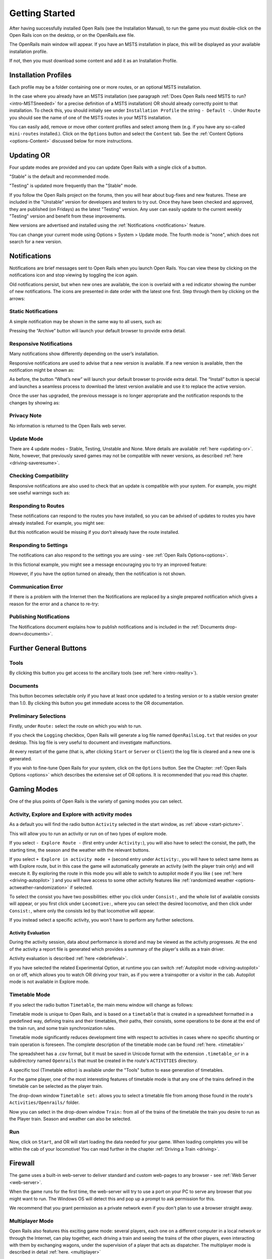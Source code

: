 .. _start:

***************
Getting Started
***************

After having successfully installed Open Rails (see the Installation 
Manual), to run the game you must double-click on the Open Rails icon on 
the desktop, or on the OpenRails.exe file.

The OpenRails main window will appear. 
If you have an MSTS installation in place, this will be displayed as your available 
installation profile.

.. _start-picture:

.. image:: images/start-activity.png

If not, then you must download some content and add it as an Installation Profile.

Installation Profiles
=====================

Each profile may be a folder containing one or more routes, or an optional MSTS
installation.

In the case where you already have an MSTS installation (see 
paragraph :ref:`Does Open Rails need MSTS to run? <intro-MSTSneeded>` for a precise definition of 
a MSTS installation) OR should already correctly point to that 
installation. To check this, you should initially see under ``Installation 
Profile`` the string ``- Default -``. Under ``Route`` you should see the 
name of one of the MSTS routes in your MSTS installation.

You can easily add, remove or move other content profiles and select 
among them (e.g. if you have any so-called ``mini-routes`` installed.). 
Click on the ``Options`` button and select the ``Content`` tab. See the 
:ref:`Content Options <options-Content>` discussed below for more instructions.

.. _updating-or:

Updating OR
===========

Four update modes are provided and you can update Open Rails with a single click of a button.

"Stable" is the default and recommended mode.

"Testing" is updated more frequently than the "Stable" mode.

If you follow the Open Rails project on the forums, then you will hear about bug-fixes and new features. 
These are included in the "Unstable" version for developers and testers to try out. 
Once they have been checked and approved, they are published (on Fridays) as the latest "Testing" version. 
Any user can easily update to the current weekly "Testing" version and benefit from these improvements.

New versions are advertised and installed using the :ref:`Notifications <notifications>` feature.

You can change your current mode using Options > System > Update mode. 
The fourth mode is "none", which does not search for a new version.


.. _notifications:

Notifications
=============

Notifications are brief messages sent to Open Rails when you launch Open Rails. 
You can view these by clicking on the notifications icon and stop viewing by toggling the icon again.

.. image:: images/notification-icon.png

Old notifications persist, but when new ones are available, the icon is overlaid with a red indicator showing the number of new notifications. 
The icons are presented in date order with the latest one first. Step through them by clicking on the arrows:

.. image:: images/notification-red-indicator.png

Static Notifications
--------------------

A simple notification may be shown in the same way to all users, such as:

.. image:: images/notification-static.png

Pressing the “Archive” button will launch your default browser to provide extra detail.

Responsive Notifications
------------------------

Many notifications show differently depending on the user’s installation. 

Responsive notifications are used to advise that a new version is available. 
If a new version is available, then the notification might be shown as:

.. image:: images/notification-update-available.png

As before, the button “What’s new” will launch your default browser to provide extra detail. 
The “Install” button is special and launches a seamless process to download the latest version available and use it to replace the active version.

Once the user has upgraded, the previous message is no longer appropriate and the notification responds to the changes by showing as:

.. image:: images/notification-update-installed.png

Privacy Note
------------

No information is returned to the Open Rails web server.

Update Mode
-----------

There are 4 update modes – Stable, Testing, Unstable and None. More details are available :ref:`here <updating-or>`.
Note, however, that previously saved games may not be compatible with newer versions, as described :ref:`here <driving-saveresume>`.

Checking Compatibility
----------------------

Responsive notifications are also used to check that an update is compatible with your system. For example, you might see useful warnings such as:

.. image:: images/notification-update-incompatible.png

Responding to Routes
--------------------

These notifications can respond to the routes you have installed, so you can be advised of updates to routes you have already installed. For example, you might see:

.. image:: images/notification-routes.png

But this notification would be missing if you don’t already have the route installed.

Responding to Settings
----------------------

The notifications can also respond to the settings you are using - see :ref:`Open Rails Options<options>`.

In this fictional example, you might see a message encouraging you to try an improved feature:

.. image:: images/notification-settings.png

However, if you have the option turned on already, then the notification is not shown.

Communication Error
-------------------

If there is a problem with the Internet then the Notifications are replaced by a single prepared notification which gives a reason for the error and a chance to re-try:

.. image:: images/notification-error.png

Publishing Notifications
------------------------

The Notifications document explains how to publish notifications and is included in the :ref:`Documents drop-down<documents>`.


Further General Buttons
=======================

Tools
-----

By clicking this button you get access to the ancillary tools (see :ref:`here 
<intro-reality>`).

.. _documents:

Documents
---------

This button becomes selectable only if you have at least once updated to a 
testing version or to a stable version greater than 1.0. By clicking this 
button you get immediate access to the OR documentation.

Preliminary Selections
----------------------

Firstly, under ``Route:`` select the route on which you wish to run.

If you check the ``Logging`` checkbox, Open Rails will generate a log file 
named ``OpenRailsLog.txt`` that resides on your desktop. This log file is very 
useful to document and investigate malfunctions.

At every restart of the game (that is, after clicking ``Start`` or ``Server`` 
or ``Client``) the log file is cleared and a new one is generated.

If you wish to fine-tune Open Rails for your system, click on the 
``Options`` button. See the Chapter: :ref:`Open Rails Options <options>` which describes 
the extensive set of OR options. It is recommended that you read this 
chapter.

Gaming Modes
============

One of the plus points of Open Rails is the variety of gaming modes you 
can select.

Activity, Explore and Explore with activity modes
-------------------------------------------------

As a default you will find the radio button ``Activity`` selected in the 
start window, as :ref:`above <start-picture>`.

This will allow you to run an activity or run on of two types of explore mode.

If you select ``- Explore Route -`` (first entry under ``Activity:``), you will 
also have to select the consist, the path, the starting time, the season 
and the weather with the relevant buttons.

If you select ``+ Explore in activity mode +`` (second entry under 
``Activity:``, you will have to select same items as with Explore route, but 
in this case the game will automatically generate an activity (with the 
player train only) and will execute it. By exploring the route in this mode 
you will able to switch to autopilot mode if you like ( see :ref:`here 
<driving-autopilot>` ) and you will have access to some other activity features 
like :ref:`randomized weather <options-actweather-randomization>` if selected.

To select the consist you have two possibilities: either you click under 
``Consist:``, and the whole list of available consists will appear, or you 
first click under ``Locomotive:``, where you can select the desired 
locomotive, and then click under ``Consist:``, where only the consists led 
by that locomotive will appear.

If you instead select a specific activity, you won't have to perform any 
further selections.

Activity Evaluation
''''''''''''''''''

During the activity session, data about performance is stored and may be viewed as the activity progresses.
At the end of the activity a report file is generated which provides a summary of 
the player's skills as a train driver.

Activity evaluation is described :ref:`here <debriefeval>`.

If you have selected the related Experimental Option, at runtime you can 
switch :ref:`Autopilot mode <driving-autopilot>` on or off, which allows you
to watch OR driving your 
train, as if you were a trainspotter or a visitor in the cab. 
Autopilot mode is not available in Explore mode.

.. _start-timetable:

Timetable Mode
--------------

If you select the radio button ``Timetable``, the main menu window will 
change as follows:

.. image:: images/start-timetable.png

Timetable mode is unique to Open Rails, and is based on a ``timetable`` that 
is created in a spreadsheet formatted in a predefined way, defining trains 
and their timetables, their paths, their consists, some operations to be 
done at the end of the train run, and some train synchronization rules.

Timetable mode significantly reduces development time with respect to 
activities in cases where no specific shunting or train operation is 
foreseen. The complete description of the timetable mode can be found 
:ref:`here. <timetable>`

The spreadsheet has a .csv format, but it must be saved in Unicode format 
with the extension ``.timetable_or`` in a subdirectory named ``Openrails`` 
that must be created in the route's ``ACTIVITIES`` directory. 

A specific tool (Timetable editor) is available under the "Tools" button to ease
generation of timetables.

For the game player, one of the most interesting features of timetable 
mode is that any one of the trains defined in the timetable can be 
selected as the player train.

The drop-down window ``Timetable set:`` allows you to select a timetable 
file from among those found in the route's ``Activities/Openrails/`` folder.

Now you can select in the drop-down window ``Train:`` from all of the trains 
of the timetable the train you desire to run as the Player train. Season 
and weather can also be selected.

Run
---

Now, click on ``Start``, and OR will start loading the data needed for your 
game. When loading completes you will be within the cab of your 
locomotive! You can read further in the chapter :ref:`Driving a Train <driving>`.

Firewall
========

The game uses a built-in web-server to deliver standard and custom  web-pages
to any browser - see :ref:`Web Server <web-server>`.


When the game runs for the first time, the web-server will try to use a
port on your PC to serve any browser that you might want to run. 
The Windows OS will detect this and pop up a prompt to ask permission for this.

.. image:: images/firewall.png

We recommend that you grant permission as a private network even if you
don't plan to use a browser straight away.

Multiplayer Mode
----------------

Open Rails also features this exciting game mode: several players, each 
one on a different computer in a local network or through the Internet, 
can play together, each driving a train and seeing the trains of the other 
players, even interacting with them by exchanging wagons, under the 
supervision of a player that acts as dispatcher. The multiplayer mode is 
described in detail :ref:`here. <multiplayer>`

Replay
------

This is not a real gaming mode, but it is nevertheless another way to 
experience OR. After having run a game you can save it and replay it: OR 
will save all the commands that you gave, and will automatically execute 
the  commands during replay: it's like you are seeing a video on how you 
played the game. Replay is described :ref:`later <driving-save-and-replay>`
together with the save and 
resume functions.



